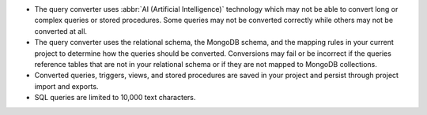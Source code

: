 - The query converter uses :abbr:`AI (Artificial Intelligence)` 
  technology which may not be able to convert long or complex queries 
  or stored procedures. Some queries may not be converted correctly 
  while others may not be converted at all.

- The query converter uses the relational schema, the MongoDB schema,  
  and the mapping rules in your current project to determine how the 
  queries should be converted. Conversions may fail or be incorrect if 
  the queries reference tables that are not in your relational schema
  or if they are not mapped to MongoDB collections.

- Converted queries, triggers, views, and stored procedures are saved in 
  your project and persist through project import and exports.

- SQL queries are limited to 10,000 text characters.